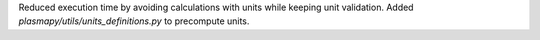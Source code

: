 Reduced execution time by avoiding calculations with units while keeping unit validation.
Added `plasmapy/utils/units_definitions.py` to precompute units.
